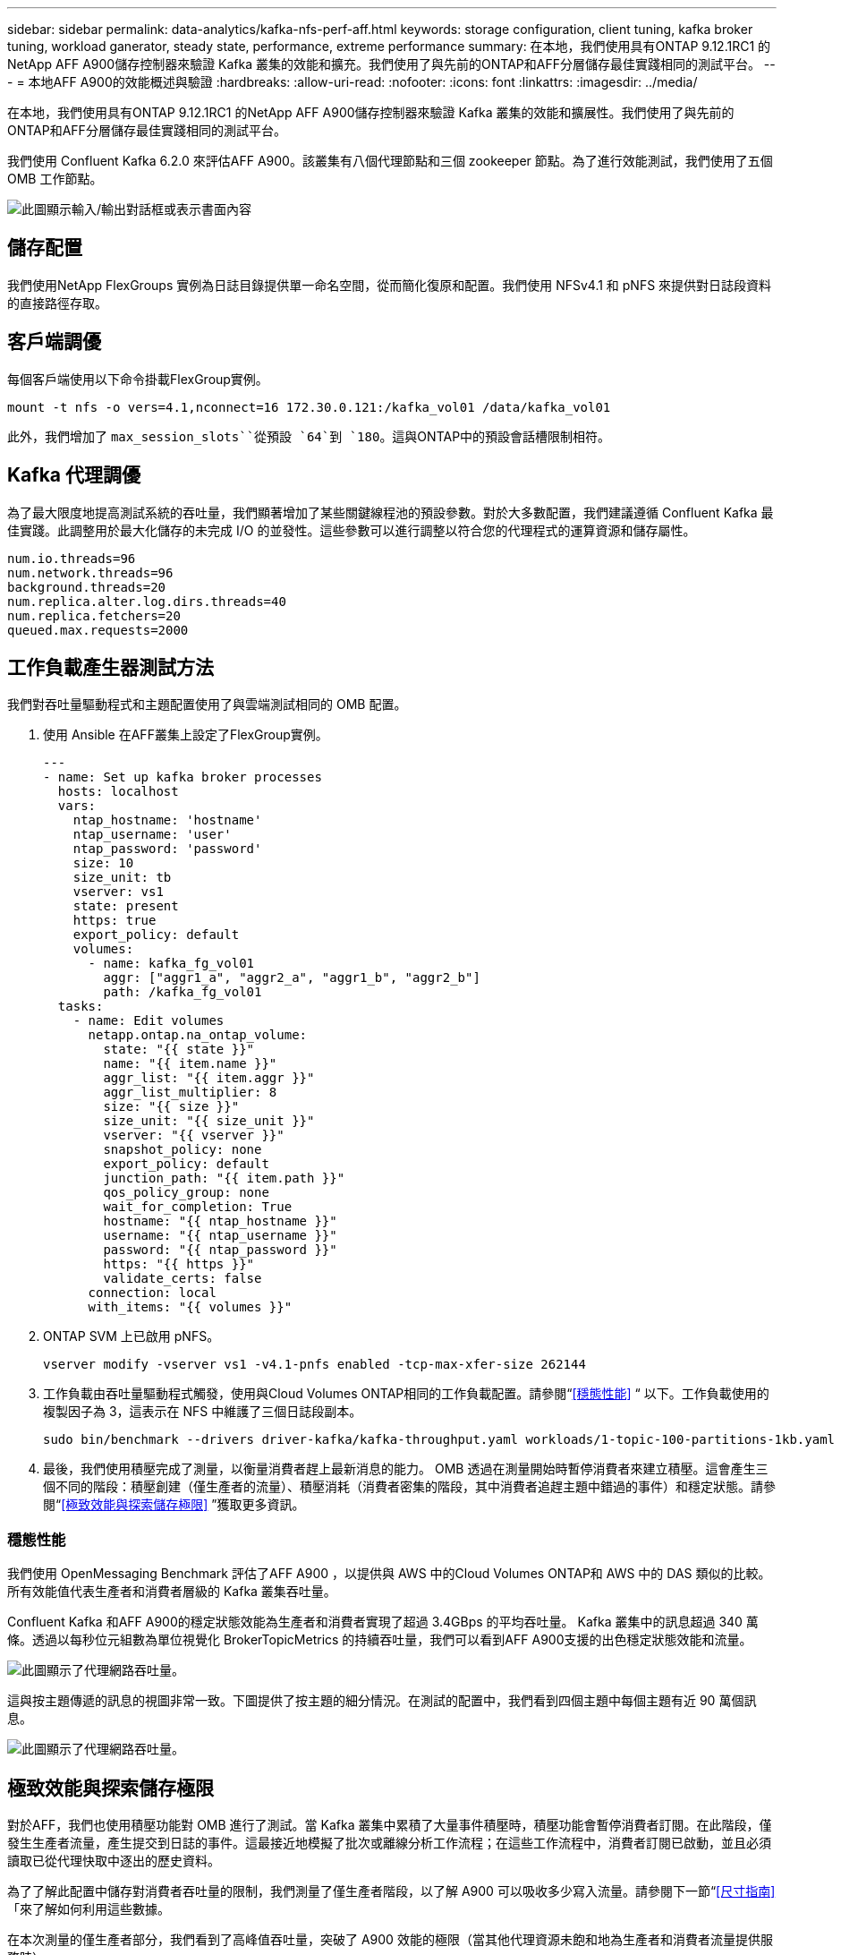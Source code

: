 ---
sidebar: sidebar 
permalink: data-analytics/kafka-nfs-perf-aff.html 
keywords: storage configuration, client tuning, kafka broker tuning, workload ganerator, steady state, performance, extreme performance 
summary: 在本地，我們使用具有ONTAP 9.12.1RC1 的NetApp AFF A900儲存控制器來驗證 Kafka 叢集的效能和擴充。我們使用了與先前的ONTAP和AFF分層儲存最佳實踐相同的測試平台。 
---
= 本地AFF A900的效能概述與驗證
:hardbreaks:
:allow-uri-read: 
:nofooter: 
:icons: font
:linkattrs: 
:imagesdir: ../media/


[role="lead"]
在本地，我們使用具有ONTAP 9.12.1RC1 的NetApp AFF A900儲存控制器來驗證 Kafka 叢集的效能和擴展性。我們使用了與先前的ONTAP和AFF分層儲存最佳實踐相同的測試平台。

我們使用 Confluent Kafka 6.2.0 來評估AFF A900。該叢集有八個代理節點和三個 zookeeper 節點。為了進行效能測試，我們使用了五個 OMB 工作節點。

image:kafka-nfs-032.png["此圖顯示輸入/輸出對話框或表示書面內容"]



== 儲存配置

我們使用NetApp FlexGroups 實例為日誌目錄提供單一命名空間，從而簡化復原和配置。我們使用 NFSv4.1 和 pNFS 來提供對日誌段資料的直接路徑存取。



== 客戶端調優

每個客戶端使用以下命令掛載FlexGroup實例。

....
mount -t nfs -o vers=4.1,nconnect=16 172.30.0.121:/kafka_vol01 /data/kafka_vol01
....
此外，我們增加了 `max_session_slots``從預設 `64`到 `180`。這與ONTAP中的預設會話槽限制相符。



== Kafka 代理調優

為了最大限度地提高測試系統的吞吐量，我們顯著增加了某些關鍵線程池的預設參數。對於大多數配置，我們建議遵循 Confluent Kafka 最佳實踐。此調整用於最大化儲存的未完成 I/O 的並發性。這些參數可以進行調整以符合您的代理程式的運算資源和儲存屬性。

....
num.io.threads=96
num.network.threads=96
background.threads=20
num.replica.alter.log.dirs.threads=40
num.replica.fetchers=20
queued.max.requests=2000
....


== 工作負載產生器測試方法

我們對吞吐量驅動程式和主題配置使用了與雲端測試相同的 OMB 配置。

. 使用 Ansible 在AFF叢集上設定了FlexGroup實例。
+
....
---
- name: Set up kafka broker processes
  hosts: localhost
  vars:
    ntap_hostname: 'hostname'
    ntap_username: 'user'
    ntap_password: 'password'
    size: 10
    size_unit: tb
    vserver: vs1
    state: present
    https: true
    export_policy: default
    volumes:
      - name: kafka_fg_vol01
        aggr: ["aggr1_a", "aggr2_a", "aggr1_b", "aggr2_b"]
        path: /kafka_fg_vol01
  tasks:
    - name: Edit volumes
      netapp.ontap.na_ontap_volume:
        state: "{{ state }}"
        name: "{{ item.name }}"
        aggr_list: "{{ item.aggr }}"
        aggr_list_multiplier: 8
        size: "{{ size }}"
        size_unit: "{{ size_unit }}"
        vserver: "{{ vserver }}"
        snapshot_policy: none
        export_policy: default
        junction_path: "{{ item.path }}"
        qos_policy_group: none
        wait_for_completion: True
        hostname: "{{ ntap_hostname }}"
        username: "{{ ntap_username }}"
        password: "{{ ntap_password }}"
        https: "{{ https }}"
        validate_certs: false
      connection: local
      with_items: "{{ volumes }}"
....
. ONTAP SVM 上已啟用 pNFS。
+
....
vserver modify -vserver vs1 -v4.1-pnfs enabled -tcp-max-xfer-size 262144
....
. 工作負載由吞吐量驅動程式觸發，使用與Cloud Volumes ONTAP相同的工作負載配置。請參閱“<<穩態性能>> “ 以下。工作負載使用的複製因子為 3，這表示在 NFS 中維護了三個日誌段副本。
+
....
sudo bin/benchmark --drivers driver-kafka/kafka-throughput.yaml workloads/1-topic-100-partitions-1kb.yaml
....
. 最後，我們使用積壓完成了測量，以衡量消費者趕上最新消息的能力。 OMB 透過在測量開始時暫停消費者來建立積壓。這會產生三個不同的階段：積壓創建（僅生產者的流量）、積壓消耗（消費者密集的階段，其中消費者追趕主題中錯過的事件）和穩定狀態。請參閱“<<極致效能與探索儲存極限>> ”獲取更多資訊。




=== 穩態性能

我們使用 OpenMessaging Benchmark 評估了AFF A900 ，以提供與 AWS 中的Cloud Volumes ONTAP和 AWS 中的 DAS 類似的比較。所有效能值代表生產者和消費者層級的 Kafka 叢集吞吐量。

Confluent Kafka 和AFF A900的穩定狀態效能為生產者和消費者實現了超過 3.4GBps 的平均吞吐量。 Kafka 叢集中的訊息超過 340 萬條。透過以每秒位元組數為單位視覺化 BrokerTopicMetrics 的持續吞吐量，我們可以看到AFF A900支援的出色穩定狀態效能和流量。

image:kafka-nfs-033.png["此圖顯示了代理網路吞吐量。"]

這與按主題傳遞的訊息的視圖非常一致。下圖提供了按主題的細分情況。在測試的配置中，我們看到四個主題中每個主題有近 90 萬個訊息。

image:kafka-nfs-034.png["此圖顯示了代理網路吞吐量。"]



== 極致效能與探索儲存極限

對於AFF，我們也使用積壓功能對 OMB 進行了測試。當 Kafka 叢集中累積了大量事件積壓時，積壓功能會暫停消費者訂閱。在此階段，僅發生生產者流量，產生提交到日誌的事件。這最接近地模擬了批次或離線分析工作流程；在這些工作流程中，消費者訂閱已啟動，並且必須讀取已從代理快取中逐出的歷史資料。

為了了解此配置中儲存對消費者吞吐量的限制，我們測量了僅生產者階段，以了解 A900 可以吸收多少寫入流量。請參閱下一節“<<尺寸指南>> 「來了解如何利用這些數據。

在本次測量的僅生產者部分，我們看到了高峰值吞吐量，突破了 A900 效能的極限（當其他代理資源未飽和地為生產者和消費者流量提供服務時）。

image:kafka-nfs-035.png["此圖顯示輸入/輸出對話框或表示書面內容"]


NOTE: 我們將此測量的訊息大小增加到 16k，以限制每個訊息的開銷並最大化 NFS 掛載點的儲存吞吐量。

....
messageSize: 16384
consumerBacklogSizeGB: 4096
....
Confluent Kafka 叢集實現了 4.03GBps 的峰值生產者吞吐量。

....
18:12:23.833 [main] INFO WorkloadGenerator - Pub rate 257759.2 msg/s / 4027.5 MB/s | Pub err     0.0 err/s …
....
OMB 完成填入事件積壓日誌後，消費者流量重新啟動。在積壓工作消耗的測量過程中，我們觀察到所有主題的峰值消費者吞吐量超過 20GBps。儲存 OMB 日誌資料的 NFS 磁碟區的組合吞吐量接近 ~30GBps。



== 尺寸指南

亞馬遜網路服務提供 https://aws.amazon.com/blogs/big-data/best-practices-for-right-sizing-your-apache-kafka-clusters-to-optimize-performance-and-cost/["尺寸指南"^]用於 Kafka 叢集大小調整和擴展。

此大小提供了一個有用的公式來確定 Kafka 叢集的儲存吞吐量需求：

對於複製因子為 r 的 tcluster 叢集產生的聚合吞吐量，代理儲存收到的吞吐量如下：

....
t[storage] = t[cluster]/#brokers + t[cluster]/#brokers * (r-1)
          = t[cluster]/#brokers * r
....
這可以進一步簡化：

....
max(t[cluster]) <= max(t[storage]) * #brokers/r
....
使用此公式，您可以根據 Kafka 熱層需求選擇合適的ONTAP平台。

下表解釋了具有不同複製因子的 A900 的預期生產者吞吐量：

|===
| 複製因子 | 生產者吞吐量 (GPps) 


| 3（測量） | 3.4 


| 2 | 5.1 


| 1 | 10.2 
|===